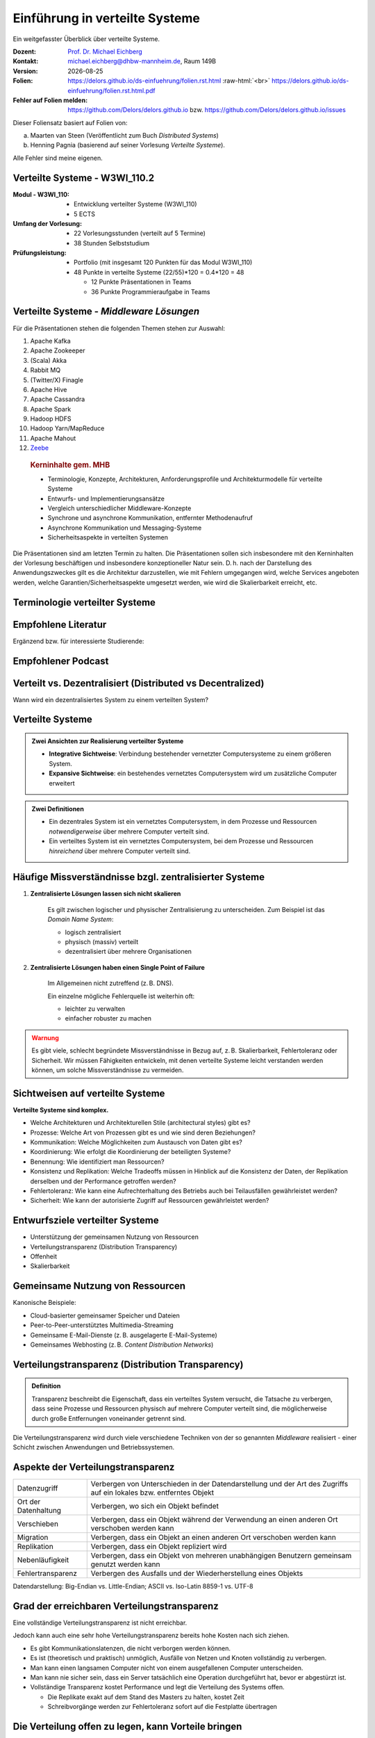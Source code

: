 .. meta:: 
    :author: Michael Eichberg
    :keywords: "Verteilte Systeme"
    :description lang=de: Verteilte Systeme
    :id: lecture-ds-einfuehrung
    :first-slide: last-viewed

.. |date| date::
.. |at| unicode:: 0x40

.. role:: incremental   
.. role:: eng
.. role:: ger
.. role:: red
.. role:: green
.. role:: the-blue
.. role:: minor
.. role:: ger-quote
.. role:: obsolete
.. role:: line-above
.. role:: huge
.. role:: xxl

.. role:: raw-html(raw)
   :format: html



Einführung in verteilte Systeme
================================================

Ein weitgefasster Überblick über verteilte Systeme.

.. container:: line-above tiny

    :Dozent: `Prof. Dr. Michael Eichberg <https://delors.github.io/cv/folien.rst.html>`__
    :Kontakt: michael.eichberg@dhbw-mannheim.de, Raum 149B
    :Version: |date|
    :Folien: 
        https://delors.github.io/ds-einfuehrung/folien.rst.html :raw-html:`<br>`
        https://delors.github.io/ds-einfuehrung/folien.rst.html.pdf
    :Fehler auf Folien melden:
        https://github.com/Delors/delors.github.io bzw. https://github.com/Delors/delors.github.io/issues



.. container:: footer-left tiny incremental

    Dieser Foliensatz basiert auf Folien von:
    
    (a) Maarten van Steen (Veröffentlicht zum Buch *Distributed Systems*)

    (b) Henning Pagnia (basierend auf seiner Vorlesung *Verteilte Systeme*). 

    Alle Fehler sind meine eigenen.



Verteilte Systeme - W3WI_110.2
----------------------------------

:Modul - W3WI_110: 

    - Entwicklung verteilter Systeme (W3WI_110) 
    - 5 ECTS 
  
:Umfang der Vorlesung: 
    - 22 Vorlesungsstunden (verteilt auf 5 Termine) 
    - 38 Stunden Selbststudium

:Prüfungsleistung: 

    - Portfolio (mit insgesamt 120 Punkten für das Modul W3WI_110)
    - 48 Punkte in verteilte Systeme (22/55)*120 = 0.4*120 = 48
  
      -  12 Punkte Präsentationen in Teams 
      -  36 Punkte Programmieraufgabe in Teams



Verteilte Systeme - *Middleware Lösungen*
------------------------------------------

Für die Präsentationen stehen die folgenden Themen stehen zur Auswahl:

1. Apache Kafka
2. Apache Zookeeper
3. (Scala) Akka
4. Rabbit MQ
5. (Twitter/X) Finagle
6. Apache Hive
7. Apache Cassandra
8. Apache Spark
9.  Hadoop HDFS
10. Hadoop Yarn/MapReduce
11. Apache Mahout
12. `Zeebe <https://github.com/camunda/zeebe>`__

.. container:: supplemental

    .. rubric:: Kerninhalte gem. MHB

    - Terminologie, Konzepte, Architekturen, Anforderungsprofile und Architekturmodelle für verteilte Systeme
    - Entwurfs- und Implementierungsansätze
    - Vergleich unterschiedlicher Middleware-Konzepte
    - Synchrone und asynchrone Kommunikation, entfernter Methodenaufruf 
    - Asynchrone Kommunikation und Messaging-Systeme
    - Sicherheitsaspekte in verteilten Systemen



  Die Präsentationen sind am letzten Termin zu halten. Die Präsentationen sollen sich insbesondere mit den Kerninhalten der Vorlesung beschäftigen und insbesondere konzeptioneller Natur sein. D. h. nach der Darstellung des Anwendungszweckes gilt es  die Architektur darzustellen, wie mit Fehlern umgegangen wird, welche Services angeboten werden, welche Garantien/Sicherheitsaspekte umgesetzt werden, wie wird die Skalierbarkeit erreicht, etc. 



.. class:: padding-none no-title transition-scale

Terminologie verteilter Systeme
----------------------------------

.. image:: images/modern_software_architecture-tag_cloud.png
    :width: 100%
    :align: center



Empfohlene Literatur
---------------------

.. image:: screenshots/distributed-systems.net.png
    :height: 1000px
    :align: center

.. container:: supplemental

    Ergänzend bzw. für interessierte Studierende:

    .. image:: screenshots/microservices.jpg
        :height: 1000px
        :align: center
        :class: box-shadow 



Empfohlener Podcast
---------------------

.. image:: screenshots/se-radio.net.png
    :height: 1000px
    :align: center
    
    

Verteilt vs. Dezentralisiert (:eng:`Distributed vs Decentralized`)
-------------------------------------------------------------------

.. image:: images/distributed-vs-decentralized.svg
    :width: 100%
    :align: center
    :class: margin-bottom-1em

.. container:: question  

    Wann wird ein dezentralisiertes System zu einem verteilten System?



Verteilte Systeme
------------------

.. admonition:: Zwei Ansichten zur Realisierung verteilter Systeme
    :class: definition

    - **Integrative Sichtweise**: Verbindung bestehender vernetzter Computersysteme zu einem größeren System.
    - **Expansive Sichtweise**: ein bestehendes vernetztes Computersystem wird um zusätzliche Computer erweitert

.. admonition:: Zwei Definitionen
    :class: definition in

    - Ein dezentrales System ist ein vernetztes Computersystem, in dem Prozesse und Ressourcen *notwendigerweise* über mehrere Computer verteilt sind.
    - Ein verteiltes System ist ein vernetztes Computersystem, bei dem Prozesse und Ressourcen *hinreichend* über mehrere Computer verteilt sind.



Häufige Missverständnisse bzgl. zentralisierter Systeme
--------------------------------------------------------

.. class:: incremental 

1. **Zentralisierte Lösungen lassen sich nicht skalieren**
 
    .. container:: scriptsize
   
      
        Es gilt zwischen logischer und physischer Zentralisierung zu unterscheiden. Zum Beispiel ist das *Domain Name System*:

        - logisch zentralisiert
        - physisch (massiv) verteilt
        - dezentralisiert über mehrere Organisationen
  
2. **Zentralisierte Lösungen haben einen Single Point of Failure**

    .. container:: scriptsize
   
      
        Im Allgemeinen nicht zutreffend (z. B. DNS). 
        
        Ein einzelne mögliche Fehlerquelle ist weiterhin oft:

        - leichter zu verwalten
        - einfacher robuster zu machen

.. container:: supplemental 
    
    .. admonition:: Warnung 
        :class: warning

        Es gibt viele, schlecht begründete Missverständnisse in Bezug auf, z. B. Skalierbarkeit, Fehlertoleranz oder Sicherheit. Wir müssen Fähigkeiten entwickeln, mit denen verteilte Systeme leicht verstanden werden können, um solche Missverständnisse zu vermeiden.



Sichtweisen auf verteilte Systeme
----------------------------------

**Verteilte Systeme sind komplex.**

.. class:: incremental

- Welche Architekturen und :ger-quote:`Architekturellen Stile` (:eng:`architectural styles`) gibt es?
- Prozesse: Welche Art von Prozessen gibt es und wie sind deren Beziehungen?
- Kommunikation: Welche Möglichkeiten zum Austausch von Daten gibt es?
- Koordinierung: Wie erfolgt die Koordinierung der beteiligten Systeme?
- Benennung: Wie identifiziert man Ressourcen?
- Konsistenz und Replikation: Welche Tradeoffs müssen in Hinblick auf die Konsistenz der Daten, der Replikation derselben und der Performance getroffen werden?
- Fehlertoleranz: Wie kann eine Aufrechterhaltung des Betriebs auch bei Teilausfällen gewährleistet werden?
- Sicherheit: Wie kann der autorisierte Zugriff auf Ressourcen gewährleistet werden?



Entwurfsziele verteilter Systeme
----------------------------------

.. class:: incremental

- Unterstützung der gemeinsamen Nutzung von Ressourcen 
- Verteilungstransparenz (:eng:`Distribution Transparency`)
- Offenheit
- Skalierbarkeit



Gemeinsame Nutzung von Ressourcen
----------------------------------

Kanonische Beispiele:

- Cloud-basierter gemeinsamer Speicher und Dateien
- Peer-to-Peer-unterstütztes Multimedia-Streaming
- Gemeinsame E-Mail-Dienste (z. B. ausgelagerte E-Mail-Systeme)
- Gemeinsames Webhosting (z. B. *Content Distribution Networks*)



Verteilungstransparenz (:eng:`Distribution Transparency`)
----------------------------------------------------------

.. admonition:: Definition

    Transparenz beschreibt die Eigenschaft, dass ein verteiltes System versucht, die Tatsache zu verbergen, dass seine Prozesse und Ressourcen physisch auf mehrere Computer verteilt sind, die möglicherweise durch große Entfernungen voneinander getrennt sind.

.. container:: incremental

  Die Verteilungstransparenz wird durch viele verschiedene Techniken von der so genannten *Middleware* realisiert - einer Schicht zwischen Anwendungen und Betriebssystemen.



Aspekte der Verteilungstransparenz 
----------------------------------------------------------------------------

.. csv-table::
    :class: highlight-line-on-hover smaller

    Datenzugriff, Verbergen von Unterschieden in der Datendarstellung und der Art des Zugriffs auf ein lokales bzw. entferntes Objekt
    Ort der Datenhaltung, "Verbergen, wo sich ein Objekt befindet"
    Verschieben, "Verbergen, dass ein Objekt während der Verwendung an einen anderen Ort verschoben werden kann"
    Migration, "Verbergen, dass ein Objekt an einen anderen Ort verschoben werden kann" 
    Replikation, "Verbergen, dass ein Objekt repliziert wird"
    Nebenläufigkeit, "Verbergen, dass ein Objekt von mehreren unabhängigen Benutzern gemeinsam genutzt werden kann"
    Fehlertransparenz, Verbergen des Ausfalls und der Wiederherstellung eines Objekts


.. container:: supplemental

    Datendarstellung: Big-Endian vs. Little-Endian; ASCII vs. Iso-Latin 8859-1 vs. UTF-8


Grad der erreichbaren Verteilungstransparenz
--------------------------------------------

.. container:: assessment

    Eine vollständige Verteilungstransparenz ist nicht erreichbar. 

Jedoch kann auch eine sehr hohe Verteilungstransparenz bereits hohe Kosten nach sich ziehen.

.. class:: incremental smaller

- Es gibt Kommunikationslatenzen, die nicht verborgen werden können.
- Es ist (theoretisch und praktisch) unmöglich, Ausfälle von Netzen und Knoten vollständig zu verbergen.
- Man kann einen langsamen Computer nicht von einem ausgefallenen Computer unterscheiden.
- Man kann nie sicher sein, dass ein Server tatsächlich eine Operation durchgeführt hat, bevor er abgestürzt ist.
- Vollständige Transparenz kostet Performance und legt die Verteilung des Systems offen.
  
  - Die Replikate exakt auf dem Stand des Masters zu halten, kostet Zeit 
  - Schreibvorgänge werden zur Fehlertoleranz sofort auf die Festplatte übertragen



Die Verteilung offen zu legen, kann Vorteile bringen
-----------------------------------------------------

- Nutzung von standortbezogenen Diensten (Auffinden von Freunden in der Nähe)
- Beim Umgang mit Benutzern in verschiedenen Zeitzonen
- Wenn es für einen Benutzer einfacher ist, zu verstehen, was vor sich geht (wenn z. B. ein Server lange Zeit nicht antwortet, kann er als ausgefallen gemeldet werden).

.. container:: assessment margin-top-2em

    .. container:: 
    
        Verteilungstransparenz ist ein hehres Ziel, aber oft schwer zu erreichen, und häufig auch nicht erstrebenswert. 



Offene verteilte Systeme
----------------------------------

.. admonition:: Definition

    Ein offenes verteiltes System bietet Komponenten an, die leicht von anderen Systemen verwendet oder in andere Systeme integriert werden können. Ein offenes verteiltes System besteht selbst oft aus Komponenten, die von woanders stammen.

.. container:: incremental smaller margin-top-1em

    Offene verteilte Systeme müssen in der Lage sein, mit Diensten anderer (offener) Systeme zu interagieren, unabhängig von der zugrunde liegenden Umgebung:

    - Sie sollten wohl-definierte Schnittstellen korrekt realisieren
    - Sie sollten leicht mit anderen Systemen interagieren können
    - Sie sollten die Portabilität von Anwendungen unterstützen 
    - Sie sollten leicht erweiterbar sein



Vorgaben/Richtlinien vs. Umsetzungen 
------------------------------------------------------------------------------

.. container:: minor

    (:eng:`Policies vs. Mechanisms`)


.. rubric:: Richtlinien für die Umsetzung von Offenheit

.. class:: incremental

- Welchen Grad an Konsistenz benötigen wir für Daten im Client-Cache?
- Welche Operationen erlauben wir heruntergeladenem Code?
- Welche QoS-Anforderungen passen wir angesichts schwankender Bandbreiten an? 
- Welchen Grad an Geheimhaltung benötigen wir für die Kommunikation?

.. class:: incremental

.. rubric:: Mechanismen bzgl. der Umsetzung von Offenheit

.. class:: incremental

- Ermöglichung der (dynamischen) Einstellung von Caching-Richtlinien
- Unterstützung verschiedener Vertrauensstufen für mobilen Code
- Bereitstellung einstellbarer QoS-Parameter pro Datenstrom 
- Angebot verschiedener Verschlüsselungsalgorithmen


.. container:: supplemental

    Die harte Kodierung von Richtlinien vereinfacht oft die Verwaltung und reduziert die Komplexität des Systems. Hat jedoch den Preis geringerer Flexibilität.



Verlässlichkeit verteilter Systeme 
------------------------------------------------------------

.. container:: minor

    (:eng:`Dependability`)

.. admonition:: Abhängigkeiten
    :class: foundations
    
    Eine **Komponente**\ [#]_ stellt ihren **Clients** **Dienste** zur Verfügung. Dafür kann die Komponente jedoch wiederum Dienste von anderen Komponenten benötigen und somit ist eine Komponente  von einer anderen Komponente abhängig (:eng:`depend`).


    Eine Komponente :math:`C` hängt von :math:`C^*` ab, wenn die Korrektheit des Verhaltens von :math:`C` von der Korrektheit des Verhaltens von :math:`C^*` abhängt. 

.. [#] Komponenten seien Prozesse oder Kanäle.


Anforderungen an die Verlässlichkeit verteilter Systeme
------------------------------------------------------------

.. csv-table::
    :class: highlight-line-on-hover
    :header: "Anforderung", "Beschreibung"

    "Verfügbarkeit", "Das System ist nutzbar."
    "Zuverlässigkeit", "Kontinuität der korrekten Leistungserbringung."
    "Sicherheit 
    (:eng:`Safety`\ [#]_)", "Niedrige Wahrscheinlichkeit für ein katastrophales Ereignis"
    "Wartbarkeit", "Wie leicht kann ein fehlgeschlagenes System wiederhergestellt werden?"

.. [#] :eng:`Safety` und :eng:`Security` werden beide im Deutschen gleich mit Sicherheit übersetzt und sind daher leicht zu verwechseln. :eng:`Safety` bezieht sich auf die Sicherheit von Personen und Sachen, während :eng:`Security` sich auf die Sicherheit von Daten und Informationen bezieht.


Zuverlässigkeit (:eng:`Reliability`) vs. Verfügbarkeit (:eng:`Availability`) in verteilten Systemen
--------------------------------------------------------------------------------------------------------------

.. rubric:: Verlässlichkeit :math:`R(t)` der Komponente :math:`C`

Bedingte Wahrscheinlichkeit, dass :math:`C` während :math:`[0,t)` korrekt funktioniert hat, wenn :math:`C` zum Zeitpunkt :math:`T = 0` korrekt funktionierte.

.. rubric:: Traditionelle Metriken

- Mittlere Zeit bis zum Versagen (:eng:`Mean Time to Failure` (MTTF)): Die durchschnittliche Zeit bis zum Ausfall einer Komponente. 
- Mittlere Zeit bis zur Reparatur (:eng:`Mean Time to Repair` (MTTR)): Die durchschnittliche Zeit, die für die Reparatur einer Komponente benötigt wird.
- Mittlere Zeit zwischen Ausfällen (:eng:`Mean Time Between Failures` (MTBF)): MTTF + MTTR.

.. container:: supplemental

    - Zuverlässigkeit: Wie wahrscheinlich ist es, dass ein System *korrekt* arbeitet?
    - Verfügbarkeit: Wie wahrscheinlich ist es, dass ein System zu einem bestimmten Zeitpunkt verfügbar ist?



.. class:: integrated-exercise smaller-slide-title

Übung - Verfügbarkeit und Ausfallwahrscheinlichkeit
------------------------------------------------------

1. Wenn die MTTF einer Komponente 100 Stunden beträgt und die MTTR 10 Stunden beträgt, wie hoch ist dann die MTBF?

.. protected-exercise-solution:: Berechnung des MTBF
   :class: smaller
    
    .. math::
        MTBF = MTTF + MTTR = 100 + 10 = 110

2. Gegeben sei ein größeres verteiltes System bestehend aus 500 unabhängigen Rechnern, die auch unabhängig voneinander ausfallen. Im Mittel ist jeder Rechner innerhalb von zwei Tagen zwölf Stunden lang nicht erreichbar.

   (a) Bestimmen Sie die Intaktwahrscheinlichkeit eines einzelnen Rechners.
   (b) Ein Datensatz ist aus Gründen der Fehlertoleranz auf drei Rechnern identisch repliziert gespeichert. Wie hoch ist seine mittlere Zugriffsverfügbarkeit beim Lesen?
   (c) Auf wie vielen Rechnern müssen Sie identische Kopien dieses Datensatzes speichern, damit die mittlere Zugriffsverfügbarkeit beim Lesen bei 99,999 % liegt 
   (d) Für wie viele Minuten im Jahr ist im Mittel bei einer Verfügbarkeit von 99,999 % *kein Lesen des Datensatzes* möglich?

.. protected-exercise-solution:: Ausfallwahrscheinlichkeit

    (a) Die Verfügbarkeit eines einzelnen Rechners beträgt p = 36h/48h = 0,75 (MTBF = 36H, MTTR = 12H)
    (b) Die mittlere Zugriffsverfügbarkeit (für :math:`p = 0.75`) beim Lesen beträgt :math:`1 - (1 - p)^3 = 0,984375`; :math:`(1-p)` ist die Ausfallwahrscheinlichkeit.
    (c) (Erinnerung: :math:`log_a(u^v) = v \cdot log_a(u)`).
        
        Wahrscheinlichkeit, dass alle gleichzeitig ausfallen muss kleiner(gleich) der erlaubten Nichtverfügbarkeit sein:  :math:`(1-p)^x \leq (1-0,99999) \Leftrightarrow x \cdot log(1-p) \geq log(1-0,99999)`

        :math:`\Rightarrow x \geq log(1-0,99999)/log(1-p) \approx 8,3`
        
        Die Anzahl der Rechner, auf denen der Datensatz repliziert werden muss, beträgt :math:`\lceil \frac{log(1-0,99999)}{log(1-p)} \rceil = 9`




Sicherheit in verteilten Systemen - Schutzziele
-------------------------------------------------

.. container:: assessment

    Ein verteiltes System, das nicht sicher ist, ist nicht verlässlich.

Grundlegende Schutzziele:

:Vertraulichkeit: Informationen werden nur an autorisierte Parteien weitergegeben.
:Integrität: Änderungen an den Werten eines Systems dürfen nur auf autorisierte Weise vorgenommen werden können.


Sicherheit in verteilten Systemen - Autorisierung, Authentifizierung, Vertrauen
-------------------------------------------------------------------------------------

.. class:: incremental

:Authentifizierung `Authentication`:eng:: Prozess zur Überprüfung der Korrektheit einer behaupteten Identität.

.. class:: incremental

:Autorisierung `Authorization`:eng:: Verfügt eine identifizierte Einheit über die richtigen Zugriffsrechte?

.. class:: incremental

:Vertrauen `Trust`:eng:: Eine Komponente kann sich sicher sein, dass eine andere Komponente bestimmte Handlungen gemäß den Erwartungen ausführt.



Sicherheit - Verschlüsselung und Signaturen
---------------------------------------------

Es geht im Wesentlichen um das Ver- und Entschlüsseln von Daten (:math:`X`) mit Hilfe von Schlüsseln.

.. container:: stack

    .. container:: layer

        :math:`E(K,X)` bedeutet, dass wir die Nachricht X mit dem Schlüssel :math:`K`  verschlüsseln (:eng:`encryption`). 
        
        :math:`D(K,X)` bezeichnet die Umkehrfunktion, die die Daten wieder entschlüsselt (:eng:`decryption`).


    .. container:: layer incremental

        .. rubric:: Symmetrische Verschlüsselung

        Der Schlüssel zur Verschlüsselung ist identisch mit dem Schlüssel zur Entschlüsselung (:eng:`decryption` (:math:`D`)).

        .. math::
            X = D(K,E(K,X)) 
    
    .. container:: layer incremental

        .. rubric:: Asymmetrische Verschlüsselung

        Wir unterscheiden zwischen einem privaten (:math:`PR`) und einem öffentlichen Schlüssel (:math:`PU`) (:math:`PU \neq PR`). Der private Schlüssel ist immer geheim zu halten.
        
        .. container:: stack

            .. container:: layer

                **Verschlüsselung von Nachrichten**
                
                Alice sendet eine Nachricht an Bob und nutzt dazu den öffentlichen Schlüssel von Bob.

                .. math::
                    Y = E(PU_{Bob},X) \\
                    X = D(PR_{Bob},Y) 

            .. container:: layer incremental

                **Signierung von Nachrichten**

                Alice :ger-quote:`signiert` (:math:`S`) eine Nachricht mit ihrem privaten Schlüssel.

                .. math::
                    Y = E(PR_{Alice},X) \\
                    X = D(PU_{Alice},Y)



Sicherheit - Sicheres Hashing (:eng:`Secure Hashing`)
------------------------------------------------------- 

Eine sichere Hash-Funktion :math:`Digest(X)` gibt eine Zeichenkette fester Länge (:math:`H`) zurück.

- Jede Änderung - noch so klein - der Eingabedaten führt zu einer völlig anderen Zeichenkette.
- Bei einem Hash-Wert ist es rechnerisch unmöglich die ursprüngliche Nachricht X basierend auf :math:`Digest(X)` zu finden.


**Signieren von Nachrichten**

Alice signiert eine Nachricht mit ihrem privaten Schlüssel.

.. math::
    Alice: [E(PR_{Alice},H=Digest(X)),X] \\

Bob prüft die Nachricht :math:`X` auf Authentizität:

.. math::
    Bob: D(PU_{Alice},H) \stackrel{?}{=} Digest(X)



.. class:: integrated-exercise

Übung
----------------

Wenn Alice eine mit Bobs öffentlichen Schlüssel verschlüsselte Nachricht an Ihn schickt, welches Sicherheitsproblem kann dann aufkommen?

.. protected-exercise-solution:: Person-in-the-Middle-Angriff
   :class: smaller

    Alice kann nicht sicher sein, dass Ihre Nachricht nicht verfälscht wurde! Jeder, der die Nachricht abfängt kann sie verändern und dann mit Bobs öffentlichen Schlüssel verschlüsseln.



Skalierbarkeit in verteilten Systemen
-----------------------------------------

Wir können mind. drei Arten von Skalierbarkeit unterscheiden:

- Anzahl der Benutzer oder Prozesse (Skalierbarkeit der Größe)
- Maximale Entfernung zwischen den Knoten (geografische Skalierbarkeit) 
- Anzahl der administrativen Domänen (administrative Skalierbarkeit)


Ursachen für Skalierbarkeitsprobleme bei zentralisierten Lösungen:
---------------------------------------------------------------------

- Die Rechenkapazität, da diese begrenzt ist durch die Anzahl CPUs
- Die Speicherkapazität, einschließlich der Übertragungsrate zwischen CPUs und Festplatten 
- Das Netzwerk zwischen dem Benutzer und dem zentralisierten Dienst

.. container:: supplemental

    Die Skalierbarkeit bzgl. der Größe kann oft durch den Einsatz von mehr und leistungsstärkeren Servern, die parallel betrieben werden, erreicht werden.

    Die geografische und administrative Skalierbarkeit ist häufig eine größere Herausforderung.


.. class:: smaller

Formale Analyse der Skalierbarkeit zentralisierter Systeme
------------------------------------------------------------


Ein zentralisierter Dienst kann als einfaches Warteschlangensystem modelliert werden:

.. container:: stack

    .. container:: layer


        .. image:: images/queuing-system.svg
            :width: 75%
            :align: center

        Annahmen:

        Die Warteschlange hat eine unendliche Kapazität; d. h.die Ankunftsrate der Anfragen wird nicht durch die aktuelle Länge der Warteschlange oder durch das, was gerade bearbeitet wird, beeinflusst.

    .. container:: layer incremental

        .. container:: two-columns no-default-width

            .. container:: column no-separator

                - Ankunftsrate der Anfragen: λ *(in Anfragen pro Sekunde)*
                - Verarbeitungskapazität des Services: μ *(in Anfragen pro Sekunde)*

                Anteil der Zeit mit :math:`x` Anfragen im System:

                .. math::

                    p_x  = \bigl(1 - \frac{\lambda}{\mu}\bigr)\bigl(\frac{\lambda}{\mu}\bigr)^x

            .. container:: column

                .. image:: images/number_of_requests_in_system.svg
                    :width: 1200px

                .. container:: text-align-center tiny

                    # Anfragen in Bearbeitung und Warteschlange

                    (z. B. ist der Anteil der Zeit in der der Rechner *idle* ist (d. h.es gibt keine Anfragen) 90 %, 60 % und 30 %.)


    .. container:: layer incremental

        .. container:: note width-30

            **Hinweis**
            
            :math:`x` = # Anfragen im Sys.

            .. math::
                p_x  = \bigl(1 - \frac{\lambda}{\mu}\bigr)\bigl(\frac{\lambda}{\mu}\bigr)^x
         

        :math:`U` ist der Anteil der Zeit, in der ein Dienst ausgelastet ist:

        .. math::

            U = \sum_{x > 0} p_x = 1 - p_0 = \frac{\lambda}{\mu} \Rightarrow p_x = (1-U) U^x

        Durchschnittliche Anzahl der Anfragen:

        .. math::

            \bar{N} = \sum_{x\geq 0} x \cdot p_x 
            = \sum_{x \geq 0} x \cdot (1-U)U^x 
            = (1-U)\sum_{x\geq 0} x\cdot U^x  
            = \frac{(1-U)U}{(1-U)^2} = \frac{U}{1-U}

        Durchschnittlicher Durchsatz:

        .. math::

            X = \underbrace{U \cdot \mu}_{\mbox{ausgelastet}} + \underbrace{(1-U) \cdot 0}_{\mbox{ungenutzt}} = \frac{\lambda}{\mu} \cdot \mu = \lambda 


    .. container:: layer incremental

        .. container:: two-columns no-default-width

            .. container:: column

                Die Antwortszeit (:eng:`response time`) ist die Gesamtzeit für die Bearbeitung einer Anfrage


                .. math::
                    R = \frac{\bar{N}}{X} = \frac{S}{1-U} \Rightarrow \frac{R}{S} = \frac{1}{1-U} 

                mit :math:`S = \frac{1}{\mu}` für die durchschnittliche Servicezeit. 
            .. container:: column
                    
                .. image:: images/response_time.svg
                   :width: 1100px

        - Wenn :math:`U` klein ist, liegt die Antwortzeit nahe bei 1; d. h.eine Anfrage wird sofort bearbeitet.
        - Wenn :math:`U` auf 1 ansteigt, kommt das System zum Stillstand. 

.. container:: supplemental

    Für eine `unendliche geometrische Reihe <https://de.wikipedia.org/wiki/Geometrische_Reihe#Konvergenz_und_Wert_der_geometrischen_Reihe>`__ mit dem Quotienten :math:`U` gilt:

    .. math::
        \sum_{k\geq 0} k\cdot U^k  = \frac{U}{(1-U)^2} 

    Visualisierung der durchschnittlichen Anzahl der Anfragen im System in Abhängigkeit von der Auslastung :math:`U`:

    .. image:: images/average_number_of_requests_in_system.svg
        :width: 1100px
        :align: center


Probleme der geografischen Skalierbarkeit
--------------------------------------------

- Viele verteilte Systeme gehen von synchronen Client-Server-Interaktionen aus und dies verhindert einen Übergang vom LAN zum WAN. Die Latenzzeiten können prohibitiv sein, wenn der Client auf eine Anfrage lange warten muss.
- WAN-Verbindungen sind oft von Natur aus unzuverlässig.


Probleme der administrativen Skalierbarkeit
--------------------------------------------

.. container:: assessment

    Widersprüchliche Richtlinien in Bezug auf Nutzung (und damit Bezahlung), Verwaltung und Sicherheit

.. container:: footnotesize

    .. rubric:: Beispiele

    - Grid Computing: gemeinsame Nutzung teurer Ressourcen über verschiedene Domänen hinweg.
    - Gemeinsam genutzte Geräte: Wie kontrolliert, verwaltet und nutzt man ein gemeinsam genutztes Radioteleskop, das als groß angelegtes gemeinsames Sensornetz konstruiert wurde?

    .. rubric:: Ausnahme 

    Verschiedene Peer-to-Peer-Netze [#]_ bei denen Endnutzer zusammenarbeiten und nicht Verwaltungseinheiten:

    - File-Sharing-Systeme (z. B. auf der Grundlage von BitTorrent) 
    - Peer-to-Peer-Telefonie (frühe Versionen von Skype) 

.. [#] :eng:`Peer` ist im hier im Sinne von :ger-quote:`Gleichgestellter` zu verstehen. D. h. wir haben ein Netz von gleichgestellten Rechnern.

Ansätze, um Skalierung zu erreichen
------------------------------------

.. container::

    **Verbergen von Kommunikationslatenzen** durch:

    - Nutzung asynchroner Kommunikation
    - Verwendung separater *Handler* für eingehende Antworten 

    .. container:: assessment

        Dieses Modell ist jedoch nicht immer anwendbar.

.. container:: line-above margin-top-2em padding-top-1em

    **Partitionierung von Daten und Berechnungen über mehrere Rechner.**

    - Verlagerung von Berechnungen auf Clients 
    - Dezentrale Namensgebungsdienste (DNS)
    - Dezentralisierte Informationssysteme (WWW)

Verlagerung von Berechnungen auf Clients
------------------------------------------

.. image:: images/moving-computations.svg
    :height: 1025px
    :align: center


Ansätze, um Skalierung zu erreichen
------------------------------------

**Einsatz von Replikation und Caching, um Kopien von Daten auf verschiedenen Rechnern verfügbar zu machen.**

- Replizierte Dateiserver und Datenbanken 
- gespiegelte Websites
- Web-Caches (in Browsern und Proxies) 
- Datei-Caching (auf Server und Client)


Herausforderungen bei der Replikation 
---------------------------------------

.. class:: incremental

- Mehrere Kopien (zwischengespeichert (:eng:`cached`) oder repliziert) führen zwangsläufig zu Inkonsistenzen. Die Änderung einer Kopie führt dazu, dass sich diese Kopie von den anderen unterscheidet.
- Zur Erreichung von Konsistenz ist bei jeder Änderung eine globale Synchronisierung erforderlich.
- Die globale Synchronisierung schließt Lösungen im großen Maßstab aus.

.. container:: supplemental

    Inwieweit Inkonsistenzen toleriert werden können, ist anwendungsspezifisch. Können diese jedoch toleriert werden, dann kann der Bedarf an globaler Synchronisation verringert werden.


Paralleles Rechnen (:eng:`Parallel Computing`)
------------------------------------------------

.. container:: two-columns

    .. container:: column

        Multiprozessor

        .. image:: images/multiprocessor-vs-multicomputer/multiprocessor.svg
            :width: 85%
            :align: center

    .. container:: column 

        Multicomputer

        .. image:: images/multiprocessor-vs-multicomputer/multicomputer.svg
            :width: 85%
            :align: center


.. container:: supplemental

    Das verteilte Hochleistungsrechnen begann mit dem parallelen Rechnen

    **Verteilte Systeme mit gemeinsamem Speicher** (:eng:`Multicomputer with shared memory`) als alternative Architektur haben die Erwartungen nicht erfüllt und sind daher nicht mehr relevant.



Amdahls Gesetz - Grenzen der Skalierbarkeit
-----------------------------------------------------

.. container:: stack

    .. container:: layer

        .. class:: list-with-explanations

        - Lösen von **fixen Problemen** in möglichst kurzer Zeit
        
          (Beispiel: Hochfahren(“Booten”) eines Rechners. In wie weit lässt sich durch mehr CPUs/Kerne die Zeit verkürzen?)
        - Es modelliert die erwartete Beschleunigung (Speedup) eines zum Teil parallelisierten/parallelisierbaren Programms relativ zu der nicht-parallelisierten Variante

        .. container:: note width-40 tiny

            **Legende**

            :math:`C` = Anzahl CPUs 

            :math:`P` = Parallelisierungsgrad
            
            :math:`S` = Speedup 

        .. admonition:: Definition 
            
            .. class:: huge

                :math:`S(C) = \frac{1}{(1-P) + \frac{P}{C}}`

    .. container:: layer incremental

        .. image:: images/amdahl.svg
            :height: 900px
            :align: center



Gustafsons Gesetz - Grenzen der Skalierbarkeit
-----------------------------------------------------

.. class:: list-with-explanations

- Lösen von Problemen mit (sehr) großen, sich strukturell wiederholenden Datensätzen in **fixer Zeit**; der serielle Anteil des Programms wird als  konstant angenommen.

  (Beispiel: Erstelle innerhalb der nächsten 24 Stunden die Wettervorhersage für übermorgen. In wie weit lässt sich durch mehr CPUs/Rechner die Präzision der Vorhersage verbessern?)

Beschleunigung (Speedup) eines parallelisierten Programms relativ zu der nicht-parallelisierten Variante:

.. container:: stack

    .. container:: layer

        .. container:: note width-50 tiny

            **Legende**

            :math:`C` = Anzahl CPUs 

            :math:`P` = Parallelisierungsgrad in Abhängigkeit von der Problemgröße n
            
            :math:`S` = Speedup 
        
        .. admonition:: Definition 
                    
            .. class:: huge

                :math:`S(C) = 1 + P(n) \cdot (C-1)`

    .. container:: layer incremental

        .. admonition:: Beispiel
            :class: tiny 

            Sei der Parallelisierungsgrad ab einer relevanten Problemgröße n 80 %. Dann ergibt sich für 4 CPUs ein Speedup von :math:`(1+0.8*3) = 3.4`, für 8 CPUs ein Speedup von 6.6 und für 16 CPUs ein Speedup von 13.



.. class:: integrated-exercise

Übung
----------------

Sie sind Pentester und versuchen in ein System einzudringen indem Sie die Passwörter der Administratoren angreifen. Momentan setzten Sie dazu 2 Grafikkarten mit je 2048 Compute Units ein. Der serielle Anteil des Angriffs beträgt 10 %. Wie hoch ist der Speedup, den Sie erwarten können, wenn Sie zwei weitere vergleichbare Grafikkarten mit weiteren 2048 Compute Units je GPU hinzufügen?

   Hintergrund: Die Angriffe sind hochgradig parallelisierbar und hängen effektiv von der Anzahl an CUs ab. Die Grafikkarten sind in der Lage, die Angriffe effektiv zu beschleunigen.

.. protected-exercise-solution:: Berechnung des Speedup
   :class: smaller

   Es handelt sich hierbei um ein Problem mit sich strukturell wiederholenden Datensätzen, d. h. Gustafsons Gesetz ist anwendbar. Der serielle Anteil beträgt 10 %, d. h.der Parallelisierungsgrad beträgt 90 %. Der Speedup beträgt dann:

   .. math::

        S(4096) = 1 + 0.9 * 4096 = 3.687,4

        S(2048) = 1 + 0.9 * 2048 = 1844,2

    Das Rechnen mit den GPUs als solches führt somit zu einem etwas geringeren Speedup, da der serielle Anteil des Angriffs noch mehr in Gewicht fällt.

    .. math::

        S(4096) / S(2048) \approx 1.9995 

        S(4) / S(2) \approx 1,9474 



.. class:: smaller

MapReduce - ein Programmiermodell für paralleles Rechnen
----------------------------------------------------------

.. class:: incremental 

- MapReduce ist ein Programmiermodel und eine entsprechende Implementierung (ein Framework entwickelt von Google) zur Verarbeitung sehr großer Datenmengen (ggf. TBytes).
- Programme, die mit Hilfe von MapReduce implementiert werden, werden automatisch parallelisiert und auf einem großen Cluster von handelsüblichen Rechnern ausgeführt.

  .. container:: smaller dhbw-gray

    Die Laufzeitumgebung übernimmt:

    - Partitionierung der Eingabedaten und Verteilung selbiger auf die Rechner des Clusters
    - Einplanung und Ausführung der “Map”- und “Reduce”- Funktionen auf den Rechnern des Clusters
    - Behandlung von Fehlern und die Kommunikation zwischen den Rechnern

.. admonition:: Hinweis
    :class: warning

    Nicht alle Arten von Berechnungen können mit Hilfe von MapReduce durchgeführt werden.



.. class:: smaller-slide-title

MapReduce - Visualisierung und Beispiel
----------------------------------------------------------


.. image:: images/map-reduce.png
    :width: 90%
    :align: center

.. container:: supplemental


    Beispiel: Berechnung der Häufigkeit von Wörtern in einem sehr großen Datensatz.

    :K1: URLs
    :V1: HTML Dokumente
    :K2: Wörter in einem HTML Dokument
    :V2: Anzahl pro gefundenem Wort
    :V3: Häufigkeit des Wortes

    Ein weiteres Beispiel ist die Berechnung eines invertierten Indexes.


Cluster Computing
--------------------

Eine Gruppe von :ger-quote:`High-End-Systemen`, die über ein LAN verbunden sind.

.. image:: images/cluster-computing.svg
    :width: 60%
    :align: center

.. container:: supplemental

    Die einzelnen Rechner/Compute Nodes sind oft identisch (Hardware und Software) und werden von einem Verwaltungsknotenpunkt (:eng:`management node`) verwaltet.



Grid Computing
-------------------

Weiterführung des Cluster Computing. 

- Viele heterogene, weit und über mehrere Organisationen verstreute Knotenpunkte. 
- Die Knotenpunkte sind über das WAN verbunden. 
- Die Zusammenarbeit erfolgt im Rahmen einer virtuellen Organisation.

.. container:: supplemental

    (Volunteer) Grid Computing - Beispiel:

    https://scienceunited.org

    https://einsteinathome.org


Grundlegende Architektur für Grid-Computing
---------------------------------------------

.. container:: two-columns no-default-width

    .. container:: column center-child-elements no-separator

        .. image:: images/architecture-for-grid-computing.svg
            :width: 600px
            :align: center

    .. container:: column footnotesize margin-left-1em

        
      :Fabric Layer: Bietet Schnittstellen zu lokalen Ressourcen (zur Abfrage von Status und Fähigkeiten, Sperren usw.)
      :Konnektivitätsschicht: Kommunikations- / Transaktions- /Authentifizierungsprotokolle, z. B. für die Übertragung von Daten zwischen Ressourcen.
      :Ressourcenschicht: Verwaltet eine einzelne Ressource, z. B. das Erstellen von Prozessen oder das Lesen von Daten.
      :Collective Layer: Verwaltet den Zugriff auf mehrere Ressourcen: Auffindung (:eng:`Discovery`), Einplanung (:eng:`Scheduling`) und Replikation.
      :Anwendungen: Enthält tatsächliche Grid-Anwendungen in einer einzelnen Organisation.



Peer-to-Peer-Systeme
----------------------

:Vision: :ger-quote:`Das Netzwerk ist der Computer.` Es gibt einen Datenbestand, der immer weltweit erreichbar ist.
:Idee: 
   Keine dedizierten Clients und Server, jeder Teilnehmer (Peer) ist gleichzeitig Anbieter und Kunde.

   Selbstorganisierend, ohne zentrale Infrastruktur (Koordinator, Datenbestand, Teilnehmerverzeichnis).

   Jeder Peer ist autonom und kann jederzeit off-line sein, Netzwerkadressen können sich beliebig ändern.

:Hauptanwendung: 
   File-Sharing-Systeme (insbesondere BitTorrent)

.. container:: supplemental

    Die große Zeit der klassischen Peer-to-Peer-Systeme war in den 2000er Jahren. 

    Vorteile von P2P Systemen: billig, fehlertolerant, dynamisch, selbstkonfigurierend, immens hohe Speicherkapazität, hohe Datenzugriffsgeschwindigkeit

    Probleme von P2P Systemen: Start-Up, schlecht angebundene, leistungsschwache Peers; *Free-Riders*; Copyright-Probleme


Cloud-Computing
------------------

.. container:: definition

    Weiterentwicklung des Grid-Computing. Ziel ist die Bereitstellung von Rechenleistung, Speicher und Anwendungen als Dienstleistung.

:Varianten: 

    - Public Cloud ( ⇒ Amazon EC2, Google Apps, Microsoft Azure, ...)
    - Private Cloud
    - Hybrid Cloud (Private Cloud wird bei Bedarf durch Public Cloud ergänzt)
  

.. container:: supplemental

    Vorteile des Clous-Computings: Kosten, Aktualität von Daten und Diensten, keine eigene Infrastruktur notwendig, Unterstützung von mobilen Teilnehmern

    Probleme des Clous-Computings: Sicherheit und Vertrauen, Verlust von eigenem Know-How, Umgang mit klassifizierten Daten


Integration von Anwendungen
---------------------------------

.. container:: assessment
    
    Die Standardanwendungen in Unternehmen sind vernetzte Anwendungen und die Herstellung der Interoperabilität zwischen diesen Anwendungen ist eine große Herausforderung.

.. container:: incremental margin-top-1em

    .. rubric:: Grundlegender Ansatz

    *Clients* kombinieren Anfragen für (verschiedene) Anwendungen, senden diese, sammeln die Antworten und präsentieren dem Benutzer ein kohärentes Ergebnis.

.. container:: incremental margin-top-1em

    .. rubric:: Weiterentwicklung

    Die direkte Kommunikation zwischen den Anwendungen führt zur Integration von Unternehmensanwendungen (:eng:`Enterprise Application Integration (EAI)`).


.. container:: supplemental

    Eine vernetzte Anwendung ist eine Anwendung, die auf einem Server läuft und ihre Dienste für entfernte Clients verfügbar macht. 


Transaktionen
---------------------------------

.. container:: two-columns 

    .. container:: column center-child-elements no-default-width no-separator

        .. image:: images/transactions/transaction.svg
            :width: 750px
            :align: center

        .. container:: bold margin-top-2em line-above

            :ger-quote:`Alles oder nichts.`

    .. container:: column footnotesize

        .. container:: stack

            .. container:: layer

                .. csv-table::
                    :header: "Primitiv", "Beschreibung"
                    :width: 875px

                    BEGINN DER TRANSAKTION, Zeigt den Beginn einer Transaktion an.
                    ENDE DER TRANSAKTION, Beendigung der Transaktion mit dem Versuch eines COMMIT.
                    ABBRUCH DER TRANSAKTION, Beenden der Transaktion und Wiederherstellung des alten Zustands.
                    LESEN, "Lesen von Daten aus (z. B.) einer Datei oder einer Tabelle."
                    SCHREIBEN, "Schreiben von Daten (z. B.) in eine Datei oder eine Tabelle."

            .. container:: layer incremental
        
                :Atomar `Atomic`:eng:: geschieht untrennbar (scheinbar)
                :Konsistent `Consistent`:eng:: keine Verletzung von Systeminvarianten
                :Isoliert `Isolated`:eng:: keine gegenseitige Beeinflussung
                :Dauerhaft `Durable`:eng:: Nach einem Commit sind die Änderungen dauerhaft
        
                ≙ :eng:`ACID`\ -Eigenschaften

.. class:: smaller

*Transaction Processing Monitor (TPM)*
---------------------------------------

.. container:: assessment

    Daten, die im Rahmen einer Transaktion benötigt werden, sind oft verteilt über mehrere Server. 

.. image:: images/transactions/tpm.svg
    :width: 80%
    :align: center
    :class: incremental

.. container:: incremental smaller

    Ein TPM ist für die Koordination der Ausführung einer Transaktion verantwortlich.


.. container:: supplemental

    Insbesondere im Zusammenhang mit Microservices ist der Einsatz von TPMs und 2PC zum Zwecke der Koordination von Geschäftsprozessen häufig nicht die 1. Wahl. 

    Nichtsdestotrotz sind verteilte Transaktionen ein wichtiger Bestandteil von verteilten Systemen und Google hat z. B. mit Spanner eine Lösung entwickelt, die Transaktionen im globalen Maßstab ermöglicht  (*Global Consistency*). (https://cloud.google.com/spanner?hl=en und https://www.youtube.com/watch?v=iKQhPwbzzxU).
       


*Middleware* und *Enterprise Application Integration (EAI)*
------------------------------------------------------------

Middleware ermöglicht Kommunikation zwischen den Anwendungen.

.. image:: images/middleware.svg
    :height: 800px
    :align: center
    :class: incremental

.. container:: supplemental

    :Remote Procedure Call (RPC): Anfragen werden über einen lokalen Prozeduraufruf gesendet, als Nachricht verpackt, verarbeitet, von einer Nachricht beantwortet und das Ergebnis ist dann der Rückgabewert des Prozeduraufrufs.

    :Nachrichtenorientierte Middleware `Message Oriented Middleware (MOM)`:eng:: Nachrichten werden an einen logischen Kontaktpunkt gesendet (d. h.veröffentlicht) und Anwendungen weitergeleitet, die diese Nachrichten abonnieren.


.. class:: smaller

Wie kann die Anwendungsintegration erreicht werden?
-----------------------------------------------------

.. class:: incremental

:Dateiübertragung: 

  Technisch einfach, aber nicht flexibel:

  - Dateiformat und Layout herausfinden
  - Dateiverwaltung regeln
  - Weitergabe von Aktualisierungen und Aktualisierungsbenachrichtigungen.
 
.. class:: incremental

:Gemeinsame Datenbank: Sehr viel flexibler, erfordert aber immer noch ein gemeinsames Datenschema neben dem Risiko eines Engpasses.

.. class:: incremental

:Entfernter Prozeduraufruf `Remote Procedure Call (RPC)`:eng:: Wirksam, wenn die Ausführung einer Reihe von Aktionen erforderlich ist.

.. class:: incremental

:Nachrichtenübermittlung `Messaging`:eng:: Ermöglicht eine zeitliche und räumliche Entkopplung im Vergleich zu RPCs.


Distributed Pervasive/Ubiquitous Systems (:ger:`verteilte, allgegenwärtige/durchdringende Systeme`)
------------------------------------------------------------------------------------------------------------

.. container:: assessment

    Moderne verteilte Systeme zeichnen sich dadurch aus, dass die Knoten klein, mobil und oft in ein größeres System eingebettet sind. Das System bettet sich auf natürliche Weise in die Umgebung des Benutzers ein. Die Vernetzung ist drahtlos.


.. container:: incremental footnotesize

    Drei (sich überschneidende) Untertypen

    :Ubiquitous Computing: *allgegenwärtig und ständig präsent*, d. h., es besteht eine ständige Interaktion zwischen System und Benutzer.
    :Mobile Computing: *allgegenwärtig*; der Schwerpunkt liegt auf der Tatsache, dass Geräte von Natur aus mobil sind.
    :Sensor-/Actuator Networks: *allgegenwärtig*; Schwerpunkt liegt auf der tatsächlichen (kollaborativen) Erfassung (:eng:`sensing`) und Betätigung (:eng:`actuation`).


Ubiquitous Systems - Kernbestandteile
--------------------------------------------

.. class:: incremental

1. :eng:`Distribution`: Die Geräte sind vernetzt, verteilt und ohne Hürde zugänglich.
2. :eng:`Interaction`: Die Interaktion zwischen Benutzern und Geräten ist in hohem Maße unaufdringlich 
3. :eng:`Context Awareness`: Das System kennt den Kontext eines Benutzers, um die Interaktion zu optimieren.
4. :eng:`Autonomy`: Die Geräte arbeiten autonom, ohne menschliches Eingreifen, und verwalten sich in hohem Maße eigenständig.
5. :eng:`Intelligence`: Das System als Ganzes kann ein breites Spektrum dynamischer Aktionen und Interaktionen bewältigen.


Mobile Computing - Auszeichnende Merkmale
--------------------------------------------

.. class:: incremental smaller

- Eine Vielzahl unterschiedlicher mobiler Geräte (Smartphones, Tablets, GPS-Geräte, Fernbedienungen, aktive Ausweise).
- Mobil bedeutet, dass sich der Standort eines Geräts im Laufe der Zeit ändern kann. Dies kann z. B. Auswirkung haben auf die lokalen Dienste oder die Erreichbarkeit.
- Die Aufrechterhaltung einer stabilen Kommunikation kann zu ernsthaften Problemen führen.

.. container:: stack incremental

    .. container:: layer
        
        .. container:: assessment

            Aktueller Stand ist, dass mobile Geräte Verbindungen zu stationären Servern herstellen, wodurch diese im Prinzip *Clients* von Cloud-basierten Diensten sind.

    .. container:: layer incremental

        .. image:: images/mobile_computing/mobile_cloud_computing.svg
            :width: 1350px
            :align: center

    .. container:: layer incremental

        .. image:: images/mobile_computing/mobile_edge_computing.svg
            :width: 1350px
            :align: center


Sensor Networks als verteilte Datenbanken
-----------------------------------------

Die Knoten, an denen Sensoren angebracht sind:

- :ger-quote:`Viele`
- Einfach (geringe Speicher- / Rechen- / Kommunikationskapazität) 
- oft batteriebetrieben (oder sogar batterielos)

.. container:: stack incremental

    .. container:: layer

        .. image:: images/sensor_networks/operator_stores_and_processes_data.svg
            :width: 1625px
            :align: center


    .. container:: layer incremental

        .. image:: images/sensor_networks/nodes_store_and_process_data.svg
            :width: 1625px
            :align: center


Das *Cloud-Edge Continuum*
--------------------------------

.. image:: images/cloud_edge_continuum.svg
    :width: 1750px
    :align: center


Fallstricke bei der Entwicklung verteilter Systeme
-----------------------------------------------------

.. container:: assessment

    Viele verteilte Systeme sind unnötig komplex aufgrund fehlerhafter Annahmen sowie von Architektur- und Design Fehlern, die später nachgebessert werden müssen.

.. container:: incremental

    .. rubric:: Falsche (und oft versteckte) Annahmen

    .. class:: incremental

    - Das Netzwerk ist zuverlässig
    - Das Netzwerk ist sicher
    - Das Netz ist homogen 
    - Die Topologie ändert sich nicht 
    - Die Latenz ist gleich Null
    - Die Bandbreite ist unendlich
    - Die Transportkosten sind gleich Null
    - Es gibt nur einen Administrator

